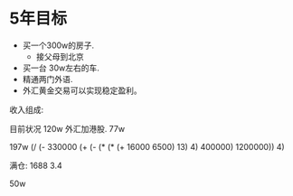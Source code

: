 * 5年目标
  :LOGBOOK:
  :END:
  :PROPERTIES:
  :ORDERED:  t
  :END:
 - 买一个300w的房子.
   - 接父母到北京
 - 买一台 30w左右的车.
 - 精通两门外语.
 - 外汇黄金交易可以实现稳定盈利。

收入组成:

目前状况
120w 外汇加港股.
77w

197w 
(/ (- 330000 (+ (- (* (* (+ 16000  6500) 13) 4) 400000) 1200000)) 4)


满仓: 1688 3.4

50w




